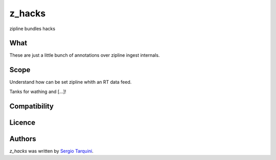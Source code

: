 z_hacks
=======

.. image:: https://img.shields.io/pypi/v/z_hacks.svg
    :target: https://pypi.python.org/pypi/z_hacks
    :alt: Latest PyPI version

.. image:: .png
   :target: 
   :alt: Latest Travis CI build status

zipline bundles hacks

What
----
These are just a little bunch of annotations over zipline ingest internals.

Scope
-----
Understand how can be set zipline whith an RT data feed.

Tanks for wathing and [...]!


Compatibility
-------------

Licence
-------

Authors
-------

`z_hacks` was written by `Sergio Tarquini <starq69@mail.com>`_.
